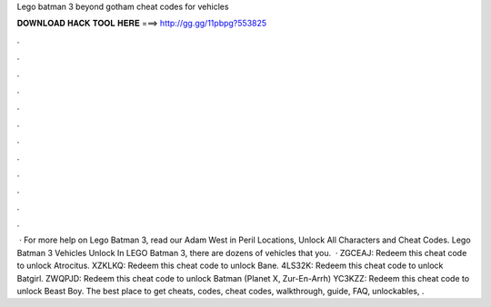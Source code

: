 Lego batman 3 beyond gotham cheat codes for vehicles

𝐃𝐎𝐖𝐍𝐋𝐎𝐀𝐃 𝐇𝐀𝐂𝐊 𝐓𝐎𝐎𝐋 𝐇𝐄𝐑𝐄 ===> http://gg.gg/11pbpg?553825

.

.

.

.

.

.

.

.

.

.

.

.

 · For more help on Lego Batman 3, read our Adam West in Peril Locations, Unlock All Characters and Cheat Codes. Lego Batman 3 Vehicles Unlock In LEGO Batman 3, there are dozens of vehicles that you.  · ZGCEAJ: Redeem this cheat code to unlock Atrocitus. XZKLKQ: Redeem this cheat code to unlock Bane. 4LS32K: Redeem this cheat code to unlock Batgirl. ZWQPJD: Redeem this cheat code to unlock Batman (Planet X, Zur-En-Arrh) YC3KZZ: Redeem this cheat code to unlock Beast Boy. The best place to get cheats, codes, cheat codes, walkthrough, guide, FAQ, unlockables, .